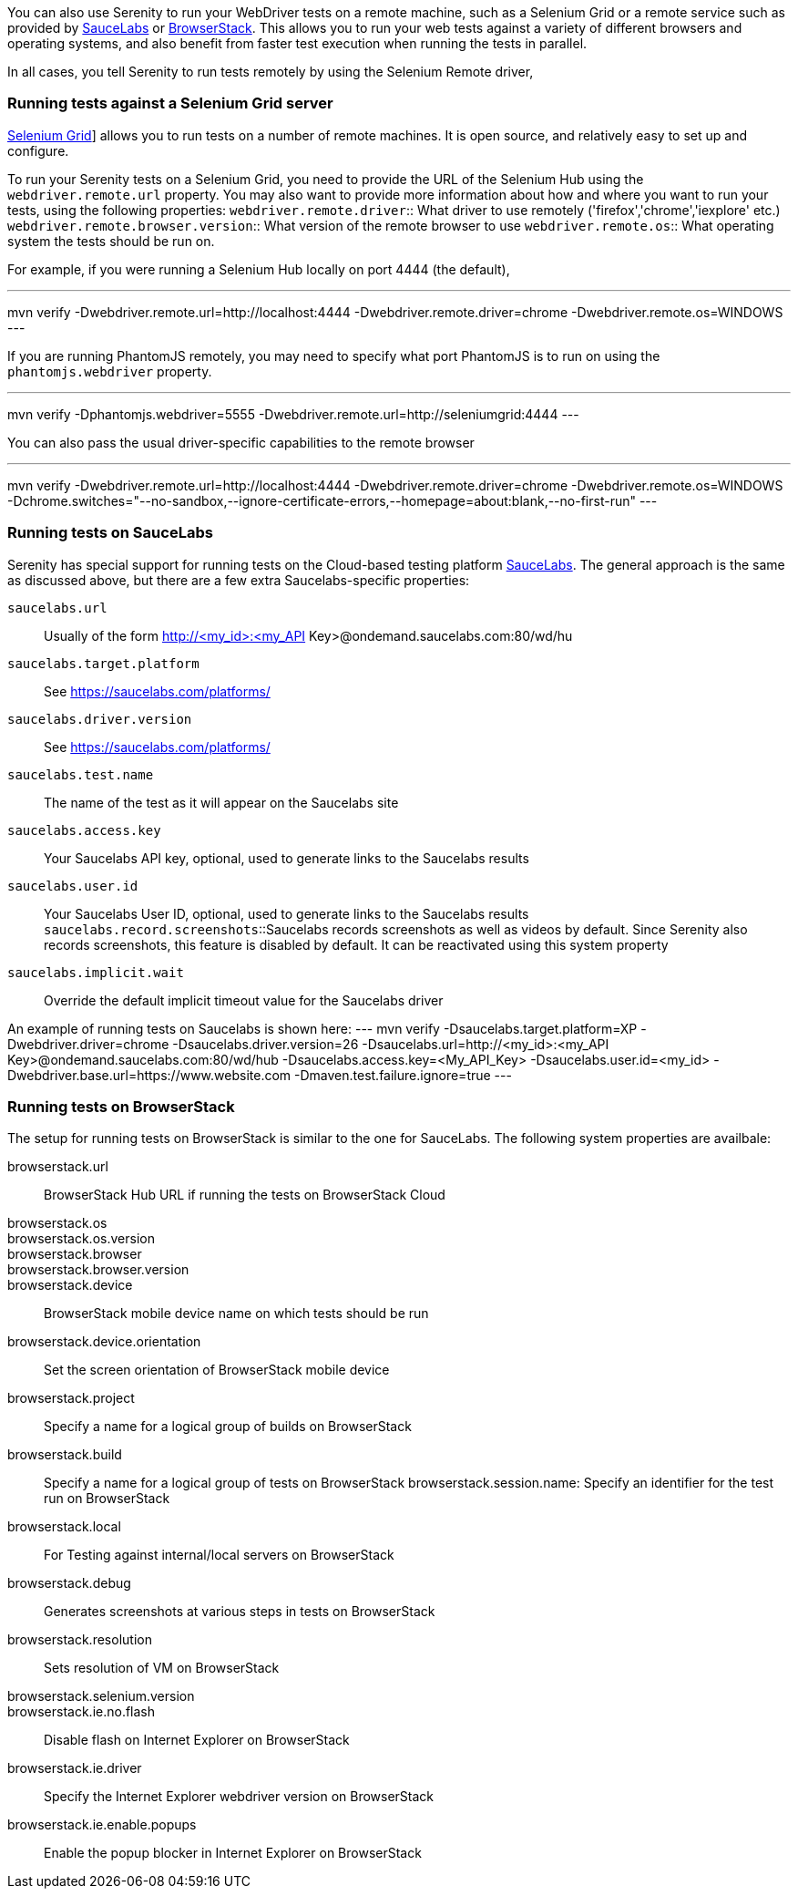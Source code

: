 You can also use Serenity to run your WebDriver tests on a remote machine, such as a Selenium Grid or a remote service such as provided by http://www.saucelabs.com[SauceLabs] or https://www.browserstack.com[BrowserStack]. This allows you to run your web tests against a variety of different browsers and operating systems, and also benefit from faster test execution when running the tests in parallel.

In all cases, you tell Serenity to run tests remotely by using the Selenium Remote driver,

=== Running tests against a Selenium Grid server

https://code.google.com/p/selenium/wiki/Grid2[Selenium Grid]] allows you to run tests on a number of remote machines. It is open source, and relatively easy to set up and configure.

To run your Serenity tests on a Selenium Grid, you need to provide the URL of the Selenium Hub using the `webdriver.remote.url` property. You may also want to provide more information about how and where you want to run your tests, using the following properties:
`webdriver.remote.driver`:: What driver to use remotely ('firefox','chrome','iexplore' etc.)
`webdriver.remote.browser.version`:: What version of the remote browser to use
`webdriver.remote.os`:: What operating system the tests should be run on.

For example, if you were running a Selenium Hub locally on port 4444 (the default),

---
mvn verify -Dwebdriver.remote.url=http://localhost:4444 -Dwebdriver.remote.driver=chrome -Dwebdriver.remote.os=WINDOWS
---

If you are running PhantomJS remotely, you may need to specify what port PhantomJS is to run on using the `phantomjs.webdriver` property.

---
mvn verify -Dphantomjs.webdriver=5555 -Dwebdriver.remote.url=http://seleniumgrid:4444
---

You can also pass the usual driver-specific capabilities to the remote browser

---
mvn verify -Dwebdriver.remote.url=http://localhost:4444 -Dwebdriver.remote.driver=chrome -Dwebdriver.remote.os=WINDOWS -Dchrome.switches="--no-sandbox,--ignore-certificate-errors,--homepage=about:blank,--no-first-run"
---

=== Running tests on SauceLabs
Serenity has special support for running tests on the Cloud-based testing platform http://www.saucelabs.com[SauceLabs]. The general approach is the same as discussed above, but there are a few extra Saucelabs-specific properties:

`saucelabs.url`:: Usually of the form http://<my_id>:<my_API Key>@ondemand.saucelabs.com:80/wd/hu
`saucelabs.target.platform`:: See https://saucelabs.com/platforms/
`saucelabs.driver.version`:: See https://saucelabs.com/platforms/
`saucelabs.test.name`:: The name of the test as it will appear on the Saucelabs site
`saucelabs.access.key`:: Your Saucelabs API key, optional, used to generate links to the Saucelabs results
`saucelabs.user.id`:: Your Saucelabs User ID, optional, used to generate links to the Saucelabs results
`saucelabs.record.screenshots`::Saucelabs records screenshots as well as videos by default. Since Serenity also records screenshots, this feature is disabled by default. It can be reactivated using this system property
`saucelabs.implicit.wait`:: Override the default implicit timeout value for the Saucelabs driver

An example of running tests on Saucelabs is shown here:
---
mvn verify -Dsaucelabs.target.platform=XP -Dwebdriver.driver=chrome -Dsaucelabs.driver.version=26 -Dsaucelabs.url=http://<my_id>:<my_API Key>@ondemand.saucelabs.com:80/wd/hub -Dsaucelabs.access.key=<My_API_Key> -Dsaucelabs.user.id=<my_id> -Dwebdriver.base.url=https://www.website.com -Dmaven.test.failure.ignore=true
---

=== Running tests on BrowserStack

The setup for running tests on BrowserStack is similar to the one for SauceLabs. The following system properties are availbale:

browserstack.url:: BrowserStack Hub URL if running the tests on BrowserStack Cloud
browserstack.os::
browserstack.os.version::
browserstack.browser::
browserstack.browser.version::
browserstack.device:: BrowserStack mobile device name on which tests should be run
browserstack.device.orientation:: Set the screen orientation of BrowserStack mobile device
browserstack.project:: Specify a name for a logical group of builds on BrowserStack
browserstack.build:: Specify a name for a logical group of tests on BrowserStack
browserstack.session.name: Specify an identifier for the test run on BrowserStack
browserstack.local:: For Testing against internal/local servers on BrowserStack
browserstack.debug::  Generates screenshots at various steps in tests on BrowserStack
browserstack.resolution:: Sets resolution of VM on BrowserStack
browserstack.selenium.version::
browserstack.ie.no.flash:: Disable flash on Internet Explorer on BrowserStack
browserstack.ie.driver:: Specify the Internet Explorer webdriver version on BrowserStack
browserstack.ie.enable.popups:: Enable the popup blocker in Internet Explorer on BrowserStack
